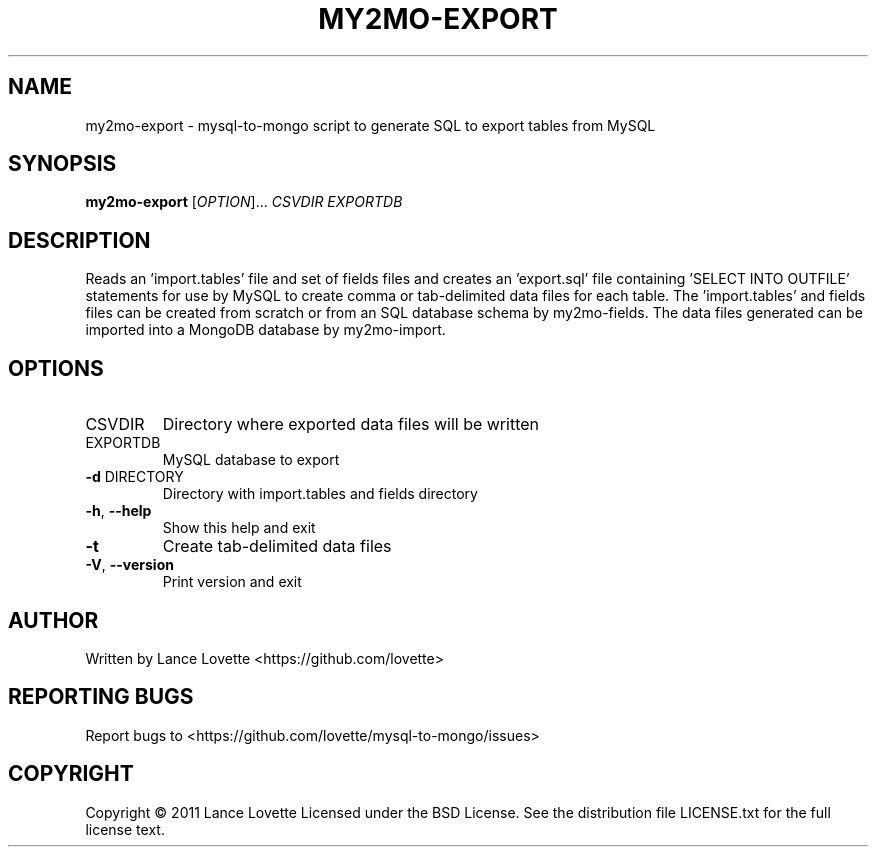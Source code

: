 .\" DO NOT MODIFY THIS FILE!  It was generated by help2man 1.36.
.TH MY2MO-EXPORT "1" "February 2011" "my2mo-export 1.0.2" "User Commands"
.SH NAME
my2mo-export \- mysql-to-mongo script to generate SQL to export tables from MySQL
.SH SYNOPSIS
.B my2mo-export
[\fIOPTION\fR]... \fICSVDIR EXPORTDB\fR
.SH DESCRIPTION
Reads an 'import.tables' file and set of fields files and creates
an 'export.sql' file containing 'SELECT INTO OUTFILE' statements
for use by MySQL to create comma or tab\-delimited data files for each table.
The 'import.tables' and fields files can be created from scratch or
from an SQL database schema by my2mo\-fields. The data files generated
can be imported into a MongoDB database by my2mo\-import.
.SH OPTIONS
.TP
CSVDIR
Directory where exported data files will be written
.TP
EXPORTDB
MySQL database to export
.TP
\fB\-d\fR DIRECTORY
Directory with import.tables and fields directory
.TP
\fB\-h\fR, \fB\-\-help\fR
Show this help and exit
.TP
\fB\-t\fR
Create tab\-delimited data files
.TP
\fB\-V\fR, \fB\-\-version\fR
Print version and exit
.SH AUTHOR
Written by Lance Lovette <https://github.com/lovette>
.SH "REPORTING BUGS"
Report bugs to <https://github.com/lovette/mysql\-to\-mongo/issues>
.SH COPYRIGHT
Copyright \(co 2011 Lance Lovette
Licensed under the BSD License.
See the distribution file LICENSE.txt for the full license text.
